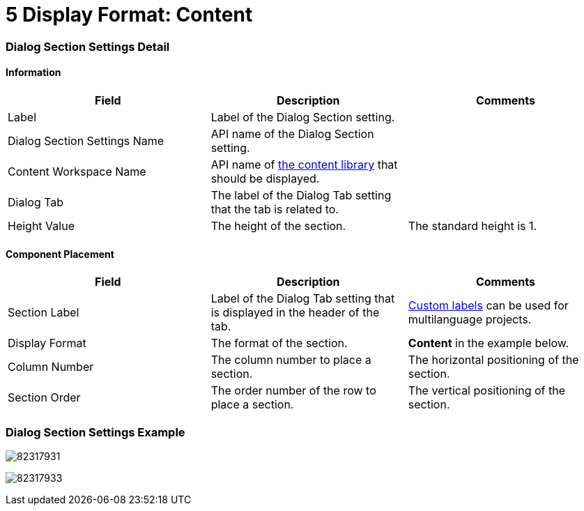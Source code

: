 = 5 Display Format: Content

[[h2__2060567588]]
=== Dialog Section Settings Detail

[[h3__2101430728]]
==== Information 

[width="100%",cols="34%,33%,33%",]
|===
|*Field* |*Description* |*Comments*

|Label |Label of the Dialog Section setting. |

|Dialog Section Settings Name |API name of the Dialog Section setting.
|

|Content Workspace Name |API name of
https://help.salesforce.com/articleView?id=sf.collab_admin_content_libraries.htm&type=5[the
content library] that should be displayed. |

|Dialog Tab |The label of the Dialog Tab setting that the tab is
related to. |

|Height Value |The height of the section. |The standard height is 1.
|===

[[h3_1148987742]]
==== Component Placement 

[width="100%",cols="34%,33%,33%",]
|===
|*Field* |*Description* |*Comments*

|Section Label |Label of the Dialog Tab setting that is displayed in the
header of the tab. 
|https://help.salesforce.com/articleView?id=cl_about.htm&type=5[Custom
labels] can be used for multilanguage projects.  

|Display Format |The format of the section. |*Content* in the
example below.

|Column Number |The column number to place a section.  |The horizontal
positioning of the section.

|Section Order |The order number of the row to place a section.
|The vertical positioning of the section.
|===

[[h2__237815028]]
=== Dialog Section Settings Example

image:82317931.png[]



image:82317933.png[]
